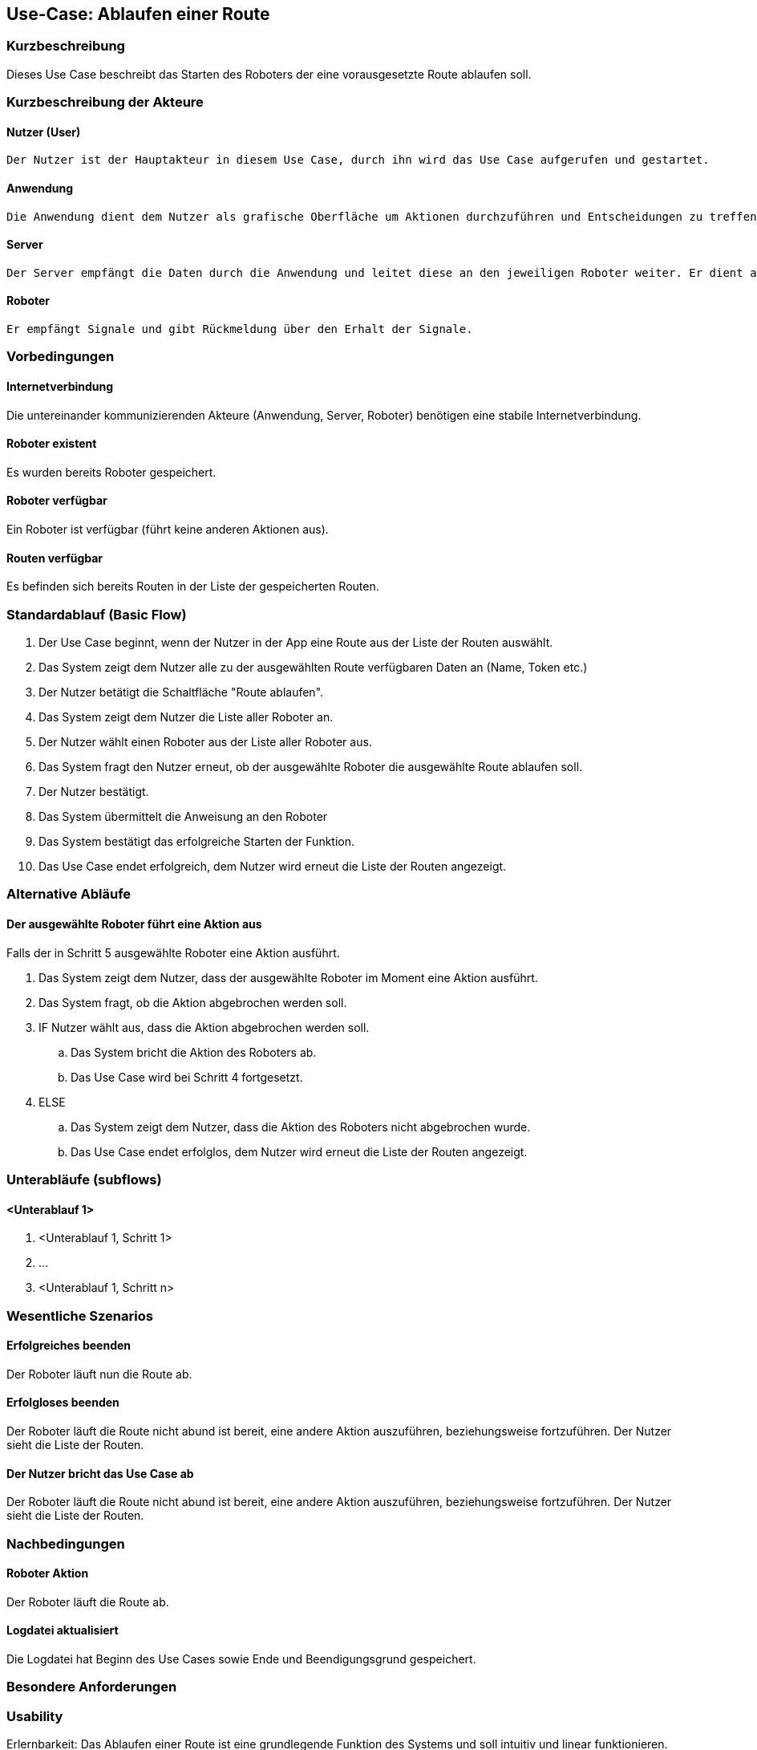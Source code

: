 //Nutzen Sie dieses Template als Grundlage für die Spezifikation *einzelner* Use-Cases. Diese lassen sich dann per Include in das Use-Case Model Dokument einbinden (siehe Beispiel dort).


//Use Cases erste Überlegnung: Starten des Follow-me, Verbindung mit Roboter herstellen, About-Button,... 
== Use-Case: Ablaufen einer Route

=== Kurzbeschreibung
//<Kurze Beschreibung des Use Case>
Dieses Use Case beschreibt das Starten des Roboters der eine vorausgesetzte Route ablaufen soll.


=== Kurzbeschreibung der Akteure

==== Nutzer (User)
    Der Nutzer ist der Hauptakteur in diesem Use Case, durch ihn wird das Use Case aufgerufen und gestartet.

==== Anwendung
    Die Anwendung dient dem Nutzer als grafische Oberfläche um Aktionen durchzuführen und Entscheidungen zu treffen. Außerdem übermittelt sie im Hintergrund die nötigen Daten an den Server.

==== Server
    Der Server empfängt die Daten durch die Anwendung und leitet diese an den jeweiligen Roboter weiter. Er dient als Schnittstelle der Akteure.

==== Roboter
    Er empfängt Signale und gibt Rückmeldung über den Erhalt der Signale.



=== Vorbedingungen
//Vorbedingungen müssen erfüllt, damit der Use Case beginnen kann, z.B. Benutzer ist angemeldet, Warenkorb ist nicht leer...

==== Internetverbindung
Die untereinander kommunizierenden Akteure (Anwendung, Server, Roboter) benötigen eine stabile Internetverbindung.

==== Roboter existent
Es wurden bereits Roboter gespeichert.

==== Roboter verfügbar
Ein Roboter ist verfügbar (führt keine anderen Aktionen aus).

==== Routen verfügbar
Es befinden sich bereits Routen in der Liste der gespeicherten Routen.

=== Standardablauf (Basic Flow)
//Der Standardablauf definiert die Schritte für den Erfolgsfall ("Happy Path")

. Der Use Case beginnt, wenn der Nutzer in der App eine Route aus der Liste der Routen auswählt.
. Das System zeigt dem Nutzer alle zu der ausgewählten Route verfügbaren Daten an (Name, Token etc.)
. Der Nutzer betätigt die Schaltfläche "Route ablaufen".
. Das System zeigt dem Nutzer die Liste aller Roboter an.
. Der Nutzer wählt einen Roboter aus der Liste aller Roboter aus.
. Das System fragt den Nutzer erneut, ob der ausgewählte Roboter die ausgewählte Route ablaufen soll.
. Der Nutzer bestätigt. 
. Das System übermittelt die Anweisung an den Roboter
. Das System bestätigt das erfolgreiche Starten der Funktion.
. Das Use Case endet erfolgreich, dem Nutzer wird erneut die Liste der Routen angezeigt.

=== Alternative Abläufe
//Nutzen Sie alternative Abläufe für Fehlerfälle, Ausnahmen und Erweiterungen zum Standardablauf

==== Der ausgewählte Roboter führt eine Aktion aus
Falls der in Schritt 5 ausgewählte Roboter eine Aktion ausführt.

. Das System zeigt dem Nutzer, dass der ausgewählte Roboter im Moment eine Aktion ausführt.
. Das System fragt, ob die Aktion abgebrochen werden soll.
. IF Nutzer wählt aus, dass die Aktion abgebrochen werden soll.
.. Das System bricht die Aktion des Roboters ab.
.. Das Use Case wird bei Schritt 4 fortgesetzt.
. ELSE
.. Das System zeigt dem Nutzer, dass die Aktion des Roboters nicht abgebrochen wurde.
.. Das Use Case endet erfolglos, dem Nutzer wird erneut die Liste der Routen angezeigt.

=== Unterabläufe (subflows)
//Nutzen Sie Unterabläufe, um wiederkehrende Schritte auszulagern

==== <Unterablauf 1>
. <Unterablauf 1, Schritt 1>
. …
. <Unterablauf 1, Schritt n>

=== Wesentliche Szenarios
//Szenarios sind konkrete Instanzen eines Use Case, d.h. mit einem konkreten Akteur und einem konkreten Durchlauf der o.g. Flows. Szenarios können als Vorstufe für die Entwicklung von Flows und/oder zu deren Validierung verwendet werden.

==== Erfolgreiches beenden
Der Roboter läuft nun die Route ab.

==== Erfolgloses beenden
Der Roboter läuft die Route nicht abund ist bereit, eine andere Aktion auszuführen, beziehungsweise fortzuführen. Der Nutzer sieht die Liste der Routen.

==== Der Nutzer bricht das Use Case ab
Der Roboter läuft die Route nicht abund ist bereit, eine andere Aktion auszuführen, beziehungsweise fortzuführen. Der Nutzer sieht die Liste der Routen.

=== Nachbedingungen
//Nachbedingungen beschreiben das Ergebnis des Use Case, z.B. einen bestimmten Systemzustand.

==== Roboter Aktion 
Der Roboter läuft die Route ab.

==== Logdatei aktualisiert
Die Logdatei hat Beginn des Use Cases sowie Ende und Beendigungsgrund gespeichert. 


=== Besondere Anforderungen
//Besondere Anforderungen können sich auf nicht-funktionale Anforderungen wie z.B. einzuhaltende Standards, Qualitätsanforderungen oder Anforderungen an die Benutzeroberfläche beziehen.

=== Usability 
Erlernbarkeit: Das Ablaufen einer Route ist eine grundlegende Funktion des Systems und soll intuitiv und linear funktionieren.
